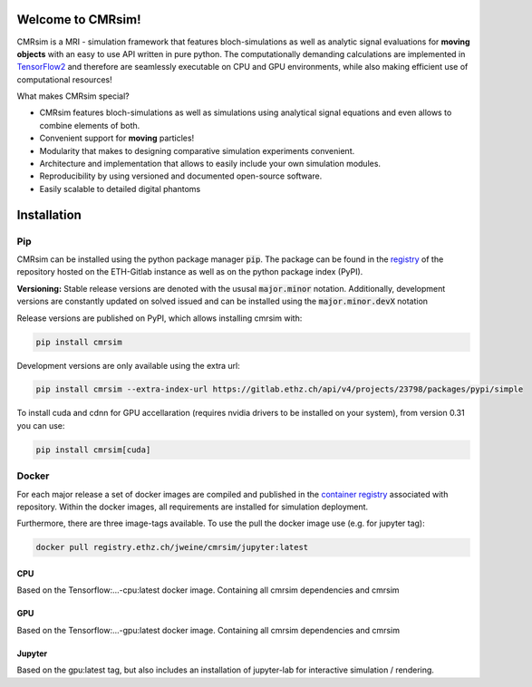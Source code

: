 .. image:: https://people.ee.ethz.ch/~jweine/cmrsim/latest/_images/Logo_cmrsim_moving_light.svg
   :align: right
   :scale: 150 %

Welcome to CMRsim!
==================================

CMRsim is a MRI - simulation framework that features bloch-simulations as well as analytic signal
evaluations for **moving objects** with an easy to use API written in pure python.
The computationally demanding calculations are implemented in `TensorFlow2`_ and therefore are
seamlessly executable on CPU and GPU environments, while also making efficient use of computational
resources!

.. _TensorFlow2: https://www.tensorflow.org/

What makes CMRsim special?

- CMRsim features bloch-simulations as well as simulations using analytical signal equations and even allows to combine elements of both.
- Convenient support for **moving** particles!
- Modularity that makes to designing comparative simulation experiments convenient.
- Architecture and implementation that allows to easily include your own simulation modules.
- Reproducibility by using versioned and documented open-source software.
- Easily scalable to detailed digital phantoms


Installation
==============

Pip
^^^^
CMRsim can be installed using the python package manager :code:`pip`. The package can be found
in the `registry`_  of the repository hosted on the ETH-Gitlab instance as well as on the python
package index (PyPI).

.. _registry: https://gitlab.ethz.ch/jweine/cmrsim/-/packages

**Versioning:**
Stable release versions are denoted with the ususal :code:`major.minor` notation. Additionally,
development versions are constantly updated on solved issued and can be installed using the
:code:`major.minor.devX` notation

Release versions are published on PyPI, which allows installing cmrsim with:

.. code-block::

    pip install cmrsim


Development versions are only available using the extra url:

.. code-block::

    pip install cmrsim --extra-index-url https://gitlab.ethz.ch/api/v4/projects/23798/packages/pypi/simple


To install cuda and cdnn for GPU accellaration (requires nvidia drivers to be installed on your system), from version 0.31 you can use:

.. code-block::
    
    pip install cmrsim[cuda]

Docker
^^^^^^^^
For each major release a set of docker images are compiled and published in the
`container registry`_ associated with repository. Within the docker images, all requirements
are installed for simulation deployment.

.. _container registry: https://gitlab.ethz.ch/jweine/cmrsim/container_registry

Furthermore, there are three image-tags available. To use the pull the docker image
use (e.g. for jupyter tag):

.. code-block::

    docker pull registry.ethz.ch/jweine/cmrsim/jupyter:latest

CPU
""""
Based on the Tensorflow:...-cpu:latest docker image. Containing all cmrsim dependencies and cmrsim

GPU
""""
Based on the Tensorflow:...-gpu:latest docker image. Containing all cmrsim dependencies and cmrsim

Jupyter
""""""""
Based on the gpu:latest tag, but also includes an installation of jupyter-lab for interactive
simulation / rendering.
